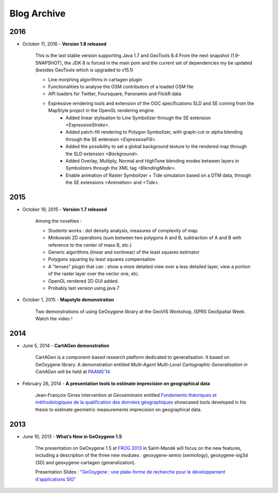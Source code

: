 

Blog Archive
##############

2016
------

* October 11, 2016 - **Version 1.8 released**

    This is the last stable version supporting Java 1.7 and GeoTools 8.4
    From the next snapshot (1.9-SNAPSHOT), the JDK 8 is forced in the main pom and the current set of dependencies my be updated (besides GeoTools which is upgraded to v15.1)

    * Line morphing algorithms in cartagen plugin
    * Functionalities to analyse the OSM contributors of a loaded OSM file
    * API loaders for Twitter, Foursquare, Panoramio and FlickR data
    * Expressive rendering tools and extension of the OGC specifications SLD and SE coming from the MapStyle project in the OpenGL rendering engine.
	* Added linear stylisation to Line Symbolizer through the SE extension `<ExpressiveStroke>`.
	* Added patch-fill rendering to Polygon Symbolizer, with graph-cut or alpha blending through the SE extension `<ExpressiveFill>`.
	* Added the possibility to set a global background texture to the rendered map through the SLD extension `<Background>`.
	* Added Overlay, Multiply, Normal and HighTone blending modes between layers in Symbolizers through the XML tag `<BlendingMode>`.
	* Enable animation of Raster Symbolizer + Tide simulation based on a DTM data, through the SE extensions `<Animation>` and `<Tide>`.


2015
------

* October 19, 2015 - **Version 1.7 released**

    Among the novelties :
    
    * Students works : dot density analysis, measures of complexity of map. 
    
    * Minkowski 2D operations (sum between two polygons A and B, subtraction of A and B with reference to the center of mass B, etc.)
    
    * Generic algorithms (linear and nonlinear) of the least squares estimator
    
    * Polygons squaring by least squares compensation
    
    * A "lenses" plugin that can : show a more detailed view over a less detailed layer, view a portion of the raster layer over the vector one, etc.
    
    * OpenGL rendered 2D GUI added.
    
    * Probably last version using java 7  


* October 1, 2015 - **Mapstyle demonstration** 

    Two demonstrations of using GeOxygene library at the GeoVIS Workshop, ISPRS GeoSpatial Week. Watch the video !



2014
------

* June 5, 2014 - **CartAGen demonstration**

    CartAGen is a component-based research platform dedicated to generalisation. It based on GeOxygene library. A demonstration entitled
    *Multi-Agent Multi-Level Cartographic Generalisation in CartAGen* will be held at `PAAMS'14 <http://www.paams.net>`_

* February 26, 2014 - **A presentation tools to estimate imprecision on geographical data**

    Jean-François Girres intervention at *Géoséminaire* entitled `Fondements théoriques et méthodologiques de la qualification des données géographiques
    <http://geoseminaire2014.teledetection.fr/index.php/programme/menu-downloads-presentations-2014/file/2-download-fondements-theoriques-et-methodologiques-de-la-qualification.html>`_ 
    showcased tools developed in his thesis to estimate geometric measurements imprecision on geographical data.
    

  
2013
------

* June 10, 2013 - **What’s New in GeOxygene 1.5**
 
    The presentation on GeOxygene 1.5 at `FROG 2013 <http://frog.osgeo.fr>`_ in Saint-Mandé will focus  
    on the new features, including a description of the three new modules : geoxygene-semio (semiology), 
    geoxygene-sig3d (3D) and geoxygene-cartagen (generalization).
      
    Presentation Slides : `"GeOxygene : une plate-forme de recherche pour le développement d'applications SIG" <https://github.com/OSGeo-fr/frog2013/raw/master/presentations/technique/01-van_damme/FROG13-GeOxygene.pdf>`_ 

